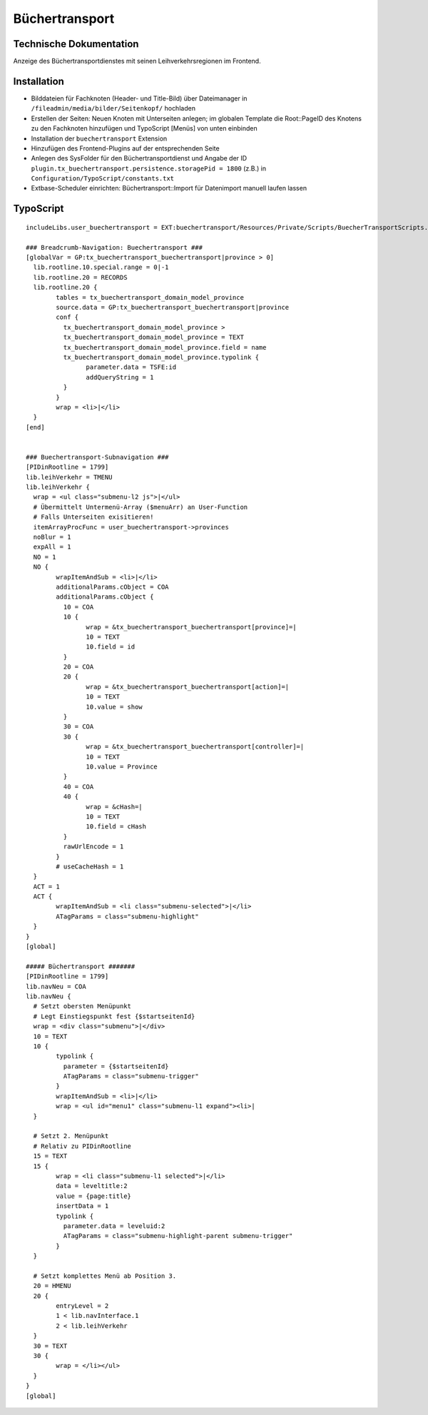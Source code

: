 Büchertransport
=================

Technische Dokumentation
------------------------

Anzeige des Büchertransportdienstes mit seinen Leihverkehrsregionen im Frontend.

Installation
------------

* Bilddateien für Fachknoten (Header- und Title-Bild) über Dateimanager in ``/fileadmin/media/bilder/Seitenkopf/`` hochladen
* Erstellen der Seiten: Neuen Knoten mit Unterseiten anlegen; im globalen Template die Root::PageID des Knotens zu den Fachknoten hinzufügen und TypoScript [Menüs] von unten einbinden
* Installation der ``buechertransport`` Extension
* Hinzufügen des Frontend-Plugins auf der entsprechenden Seite
* Anlegen des SysFolder für den Büchertransportdienst und Angabe der ID ``plugin.tx_buechertransport.persistence.storagePid = 1800`` (z.B.) in ``Configuration/TypoScript/constants.txt``
* Extbase-Scheduler einrichten: Büchertransport::Import für Datenimport manuell laufen lassen


TypoScript
----------

::

	includeLibs.user_buechertransport = EXT:buechertransport/Resources/Private/Scripts/BuecherTransportScripts.php

	### Breadcrumb-Navigation: Buechertransport ###
	[globalVar = GP:tx_buechertransport_buechertransport|province > 0]
	  lib.rootline.10.special.range = 0|-1
	  lib.rootline.20 = RECORDS
	  lib.rootline.20 {
		tables = tx_buechertransport_domain_model_province
		source.data = GP:tx_buechertransport_buechertransport|province
		conf {
		  tx_buechertransport_domain_model_province >
		  tx_buechertransport_domain_model_province = TEXT
		  tx_buechertransport_domain_model_province.field = name
		  tx_buechertransport_domain_model_province.typolink {
			parameter.data = TSFE:id
			addQueryString = 1
		  }
		}
		wrap = <li>|</li>
	  }
	[end]


	### Buechertransport-Subnavigation ###
	[PIDinRootline = 1799]
	lib.leihVerkehr = TMENU
	lib.leihVerkehr {
	  wrap = <ul class="submenu-l2 js">|</ul>
	  # Übermittelt Untermenü-Array ($menuArr) an User-Function
	  # Falls Unterseiten exisitieren!
	  itemArrayProcFunc = user_buechertransport->provinces
	  noBlur = 1
	  expAll = 1
	  NO = 1
	  NO {
		wrapItemAndSub = <li>|</li>
		additionalParams.cObject = COA
		additionalParams.cObject {
		  10 = COA
		  10 {
			wrap = &tx_buechertransport_buechertransport[province]=|
			10 = TEXT
			10.field = id
		  }
		  20 = COA
		  20 {
			wrap = &tx_buechertransport_buechertransport[action]=|
			10 = TEXT
			10.value = show
		  }
		  30 = COA
		  30 {
			wrap = &tx_buechertransport_buechertransport[controller]=|
			10 = TEXT
			10.value = Province
		  }
		  40 = COA
		  40 {
			wrap = &cHash=|
			10 = TEXT
			10.field = cHash
		  }
		  rawUrlEncode = 1
		}
		# useCacheHash = 1
	  }
	  ACT = 1
	  ACT {
		wrapItemAndSub = <li class="submenu-selected">|</li>
		ATagParams = class="submenu-highlight"
	  }
	}
	[global]

	##### Büchertransport #######
	[PIDinRootline = 1799]
	lib.navNeu = COA
	lib.navNeu {
	  # Setzt obersten Menüpunkt
	  # Legt Einstiegspunkt fest {$startseitenId}
	  wrap = <div class="submenu">|</div>
	  10 = TEXT
	  10 {
		typolink {
		  parameter = {$startseitenId}
		  ATagParams = class="submenu-trigger"
		}
		wrapItemAndSub = <li>|</li>
		wrap = <ul id="menu1" class="submenu-l1 expand"><li>|
	  }

	  # Setzt 2. Menüpunkt
	  # Relativ zu PIDinRootline
	  15 = TEXT
	  15 {
		wrap = <li class="submenu-l1 selected">|</li>
		data = leveltitle:2
		value = {page:title}
		insertData = 1
		typolink {
		  parameter.data = leveluid:2
		  ATagParams = class="submenu-highlight-parent submenu-trigger"
		}
	  }

	  # Setzt komplettes Menü ab Position 3.
	  20 = HMENU
	  20 {
		entryLevel = 2
		1 < lib.navInterface.1
		2 < lib.leihVerkehr
	  }
	  30 = TEXT
	  30 {
		wrap = </li></ul>
	  }
	}
	[global]